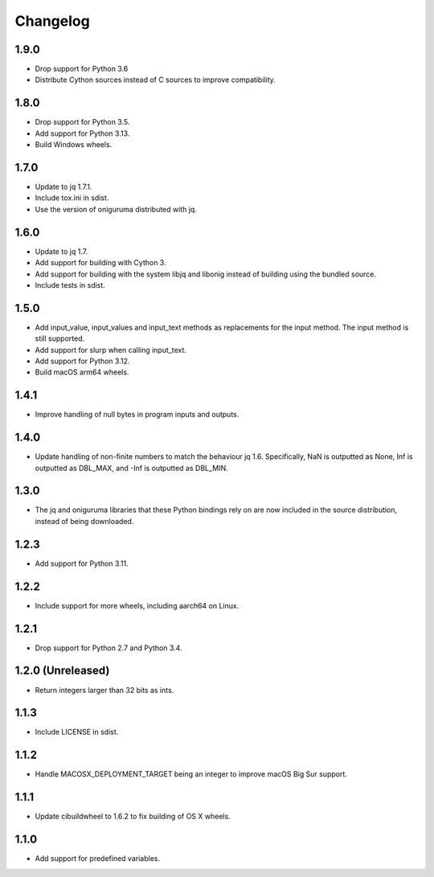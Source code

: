 Changelog
=========

1.9.0
-----

* Drop support for Python 3.6

* Distribute Cython sources instead of C sources to improve compatibility.

1.8.0
-----

* Drop support for Python 3.5.

* Add support for Python 3.13.

* Build Windows wheels.

1.7.0
-----

* Update to jq 1.7.1.

* Include tox.ini in sdist.

* Use the version of oniguruma distributed with jq.

1.6.0
-----

* Update to jq 1.7.

* Add support for building with Cython 3.

* Add support for building with the system libjq and libonig instead of building
  using the bundled source.

* Include tests in sdist.

1.5.0
-----

* Add input_value, input_values and input_text methods as replacements for the
  input method. The input method is still supported.

* Add support for slurp when calling input_text.

* Add support for Python 3.12.

* Build macOS arm64 wheels.

1.4.1
-----

* Improve handling of null bytes in program inputs and outputs.

1.4.0
-----

* Update handling of non-finite numbers to match the behaviour jq 1.6.
  Specifically, NaN is outputted as None, Inf is outputted as DBL_MAX,
  and -Inf is outputted as DBL_MIN.

1.3.0
-----

* The jq and oniguruma libraries that these Python bindings rely on are now
  included in the source distribution, instead of being downloaded.

1.2.3
-----

* Add support for Python 3.11.

1.2.2
-----

* Include support for more wheels, including aarch64 on Linux.

1.2.1
-----

* Drop support for Python 2.7 and Python 3.4.

1.2.0 (Unreleased)
------------------

* Return integers larger than 32 bits as ints.

1.1.3
-----

* Include LICENSE in sdist.

1.1.2
-----

* Handle MACOSX_DEPLOYMENT_TARGET being an integer to improve macOS Big Sur support.

1.1.1
-----

* Update cibuildwheel to 1.6.2 to fix building of OS X wheels.

1.1.0
-----

* Add support for predefined variables.
